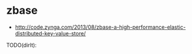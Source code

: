 * zbase
   - http://code.zynga.com/2013/08/zbase-a-high-performance-elastic-distributed-key-value-store/

TODO(dirlt):

